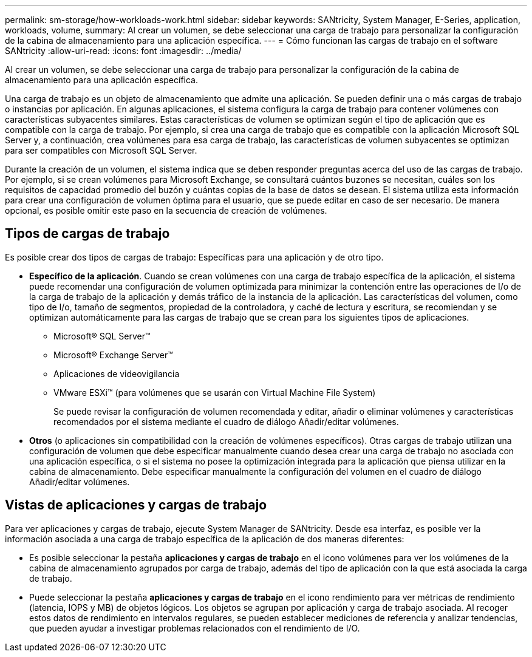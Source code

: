 ---
permalink: sm-storage/how-workloads-work.html 
sidebar: sidebar 
keywords: SANtricity, System Manager, E-Series, application, workloads, volume, 
summary: Al crear un volumen, se debe seleccionar una carga de trabajo para personalizar la configuración de la cabina de almacenamiento para una aplicación específica. 
---
= Cómo funcionan las cargas de trabajo en el software SANtricity
:allow-uri-read: 
:icons: font
:imagesdir: ../media/


[role="lead"]
Al crear un volumen, se debe seleccionar una carga de trabajo para personalizar la configuración de la cabina de almacenamiento para una aplicación específica.

Una carga de trabajo es un objeto de almacenamiento que admite una aplicación. Se pueden definir una o más cargas de trabajo o instancias por aplicación. En algunas aplicaciones, el sistema configura la carga de trabajo para contener volúmenes con características subyacentes similares. Estas características de volumen se optimizan según el tipo de aplicación que es compatible con la carga de trabajo. Por ejemplo, si crea una carga de trabajo que es compatible con la aplicación Microsoft SQL Server y, a continuación, crea volúmenes para esa carga de trabajo, las características de volumen subyacentes se optimizan para ser compatibles con Microsoft SQL Server.

Durante la creación de un volumen, el sistema indica que se deben responder preguntas acerca del uso de las cargas de trabajo. Por ejemplo, si se crean volúmenes para Microsoft Exchange, se consultará cuántos buzones se necesitan, cuáles son los requisitos de capacidad promedio del buzón y cuántas copias de la base de datos se desean. El sistema utiliza esta información para crear una configuración de volumen óptima para el usuario, que se puede editar en caso de ser necesario. De manera opcional, es posible omitir este paso en la secuencia de creación de volúmenes.



== Tipos de cargas de trabajo

Es posible crear dos tipos de cargas de trabajo: Específicas para una aplicación y de otro tipo.

* *Específico de la aplicación*. Cuando se crean volúmenes con una carga de trabajo específica de la aplicación, el sistema puede recomendar una configuración de volumen optimizada para minimizar la contención entre las operaciones de I/o de la carga de trabajo de la aplicación y demás tráfico de la instancia de la aplicación. Las características del volumen, como tipo de I/o, tamaño de segmentos, propiedad de la controladora, y caché de lectura y escritura, se recomiendan y se optimizan automáticamente para las cargas de trabajo que se crean para los siguientes tipos de aplicaciones.
+
** Microsoft® SQL Server™
** Microsoft® Exchange Server™
** Aplicaciones de videovigilancia
** VMware ESXi™ (para volúmenes que se usarán con Virtual Machine File System)
+
Se puede revisar la configuración de volumen recomendada y editar, añadir o eliminar volúmenes y características recomendados por el sistema mediante el cuadro de diálogo Añadir/editar volúmenes.



* *Otros* (o aplicaciones sin compatibilidad con la creación de volúmenes específicos). Otras cargas de trabajo utilizan una configuración de volumen que debe especificar manualmente cuando desea crear una carga de trabajo no asociada con una aplicación específica, o si el sistema no posee la optimización integrada para la aplicación que piensa utilizar en la cabina de almacenamiento. Debe especificar manualmente la configuración del volumen en el cuadro de diálogo Añadir/editar volúmenes.




== Vistas de aplicaciones y cargas de trabajo

Para ver aplicaciones y cargas de trabajo, ejecute System Manager de SANtricity. Desde esa interfaz, es posible ver la información asociada a una carga de trabajo específica de la aplicación de dos maneras diferentes:

* Es posible seleccionar la pestaña *aplicaciones y cargas de trabajo* en el icono volúmenes para ver los volúmenes de la cabina de almacenamiento agrupados por carga de trabajo, además del tipo de aplicación con la que está asociada la carga de trabajo.
* Puede seleccionar la pestaña *aplicaciones y cargas de trabajo* en el icono rendimiento para ver métricas de rendimiento (latencia, IOPS y MB) de objetos lógicos. Los objetos se agrupan por aplicación y carga de trabajo asociada. Al recoger estos datos de rendimiento en intervalos regulares, se pueden establecer mediciones de referencia y analizar tendencias, que pueden ayudar a investigar problemas relacionados con el rendimiento de I/O.

